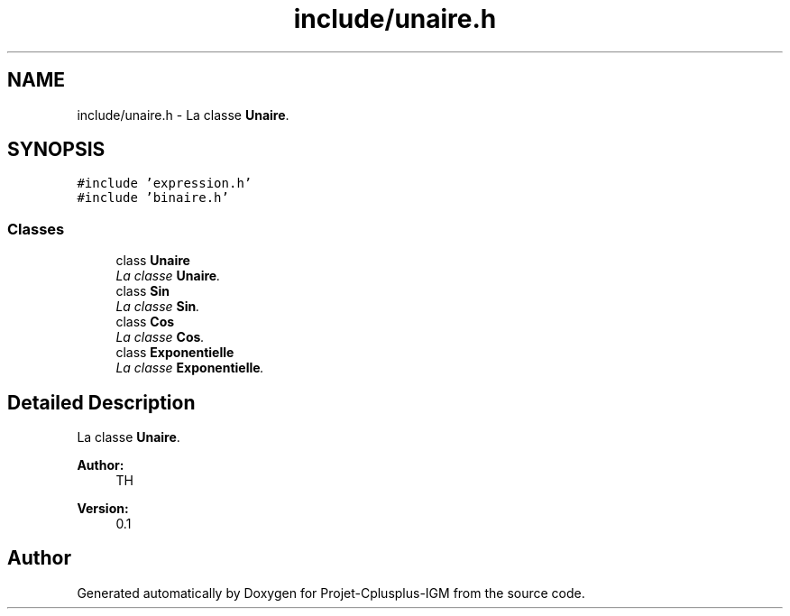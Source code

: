 .TH "include/unaire.h" 3 "Tue Apr 12 2016" "Projet-Cplusplus-IGM" \" -*- nroff -*-
.ad l
.nh
.SH NAME
include/unaire.h \- La classe \fBUnaire\fP\&.  

.SH SYNOPSIS
.br
.PP
\fC#include 'expression\&.h'\fP
.br
\fC#include 'binaire\&.h'\fP
.br

.SS "Classes"

.in +1c
.ti -1c
.RI "class \fBUnaire\fP"
.br
.RI "\fILa classe \fBUnaire\fP\&. \fP"
.ti -1c
.RI "class \fBSin\fP"
.br
.RI "\fILa classe \fBSin\fP\&. \fP"
.ti -1c
.RI "class \fBCos\fP"
.br
.RI "\fILa classe \fBCos\fP\&. \fP"
.ti -1c
.RI "class \fBExponentielle\fP"
.br
.RI "\fILa classe \fBExponentielle\fP\&. \fP"
.in -1c
.SH "Detailed Description"
.PP 
La classe \fBUnaire\fP\&. 


.PP
\fBAuthor:\fP
.RS 4
TH 
.RE
.PP
\fBVersion:\fP
.RS 4
0\&.1 
.RE
.PP

.SH "Author"
.PP 
Generated automatically by Doxygen for Projet-Cplusplus-IGM from the source code\&.
